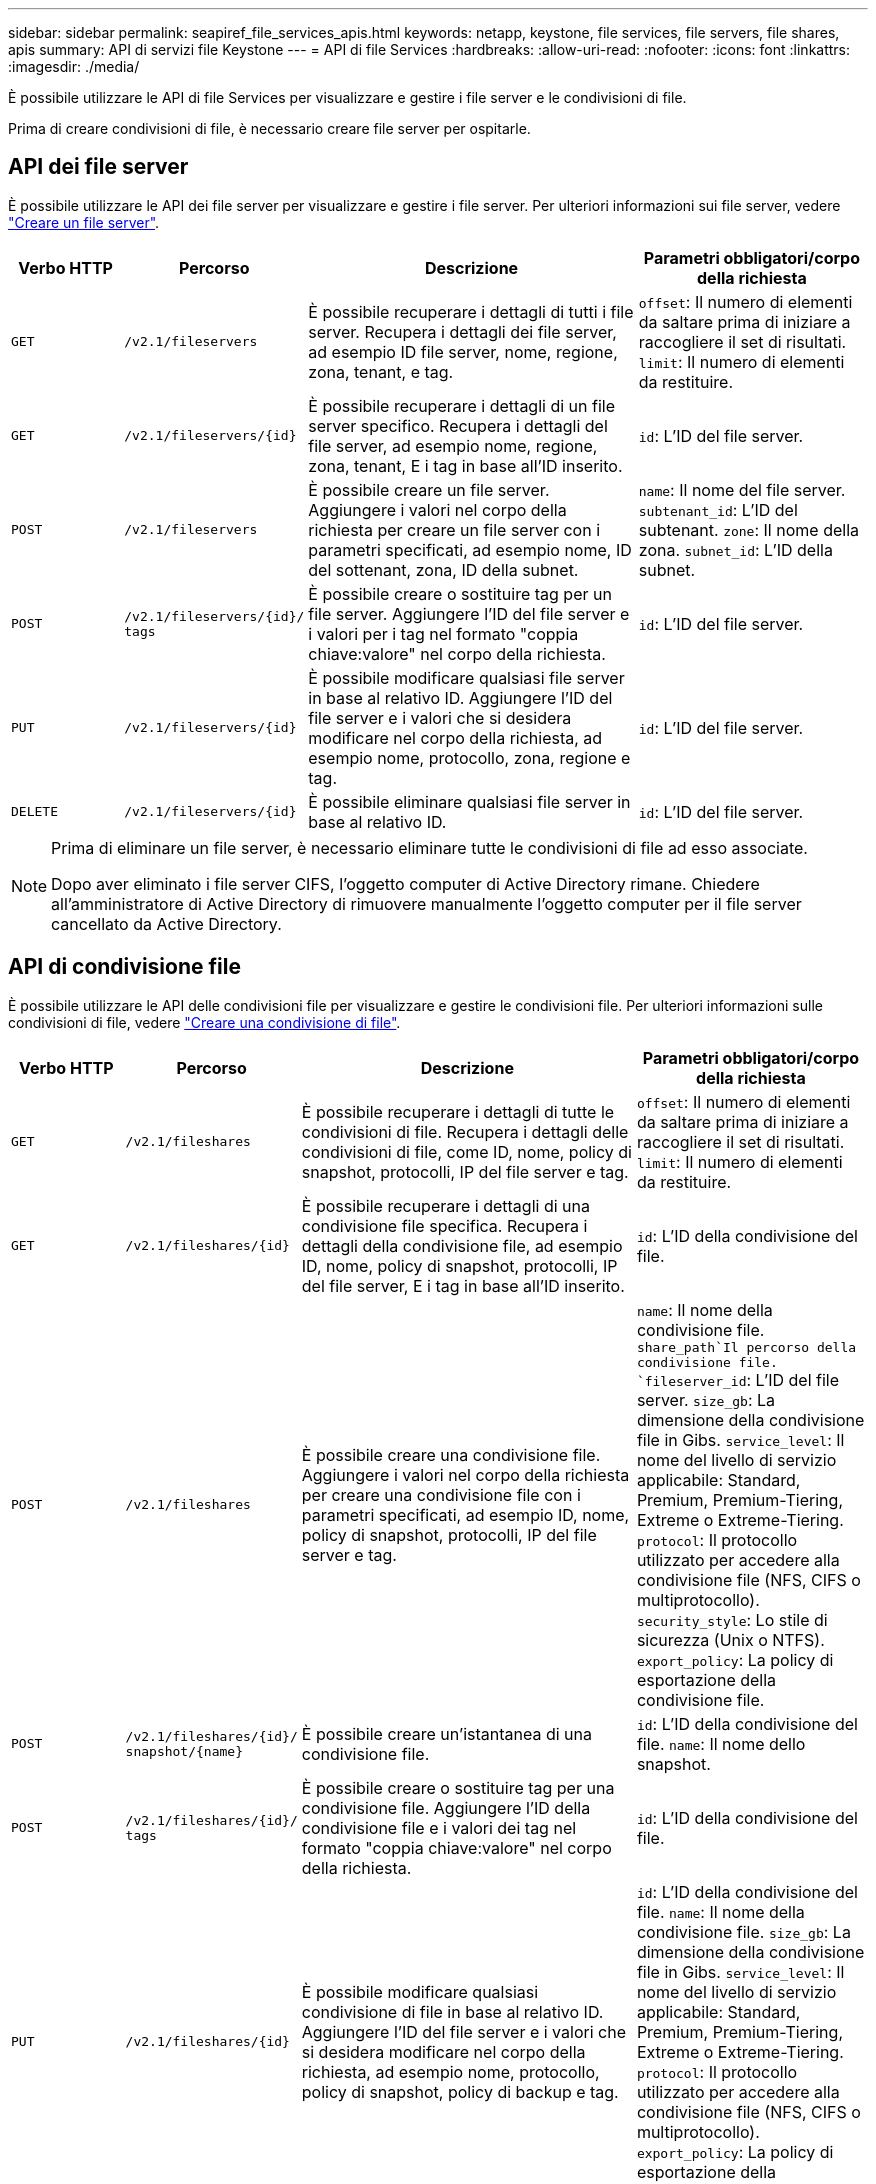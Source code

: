 ---
sidebar: sidebar 
permalink: seapiref_file_services_apis.html 
keywords: netapp, keystone, file services, file servers, file shares, apis 
summary: API di servizi file Keystone 
---
= API di file Services
:hardbreaks:
:allow-uri-read: 
:nofooter: 
:icons: font
:linkattrs: 
:imagesdir: ./media/


[role="lead"]
È possibile utilizzare le API di file Services per visualizzare e gestire i file server e le condivisioni di file.

Prima di creare condivisioni di file, è necessario creare file server per ospitarle.



== API dei file server

È possibile utilizzare le API dei file server per visualizzare e gestire i file server. Per ulteriori informazioni sui file server, vedere link:sewebiug_create_a_file_server.html["Creare un file server"].

[cols="1,1,3,2"]
|===
| Verbo HTTP | Percorso | Descrizione | Parametri obbligatori/corpo della richiesta 


 a| 
`GET`
 a| 
`/v2.1/fileservers`
| È possibile recuperare i dettagli di tutti i file server. Recupera i dettagli dei file server, ad esempio ID file server, nome, regione, zona, tenant, e tag.  a| 
`offset`: Il numero di elementi da saltare prima di iniziare a raccogliere il set di risultati.
`limit`: Il numero di elementi da restituire.



 a| 
`GET`
 a| 
`/v2.1/fileservers/{id}`
| È possibile recuperare i dettagli di un file server specifico. Recupera i dettagli del file server, ad esempio nome, regione, zona, tenant, E i tag in base all'ID inserito.  a| 
`id`: L'ID del file server.



 a| 
`POST`
 a| 
`/v2.1/fileservers`
| È possibile creare un file server. Aggiungere i valori nel corpo della richiesta per creare un file server con i parametri specificati, ad esempio nome, ID del sottenant, zona, ID della subnet.  a| 
`name`: Il nome del file server.
`subtenant_id`: L'ID del subtenant.
`zone`: Il nome della zona.
`subnet_id`: L'ID della subnet.



 a| 
`POST`
 a| 
`/v2.1/fileservers/{id}/`
`tags`
| È possibile creare o sostituire tag per un file server. Aggiungere l'ID del file server e i valori per i tag nel formato "coppia chiave:valore" nel corpo della richiesta.  a| 
`id`: L'ID del file server.



 a| 
`PUT`
 a| 
`/v2.1/fileservers/{id}`
| È possibile modificare qualsiasi file server in base al relativo ID. Aggiungere l'ID del file server e i valori che si desidera modificare nel corpo della richiesta, ad esempio nome, protocollo, zona, regione e tag.  a| 
`id`: L'ID del file server.



 a| 
`DELETE`
 a| 
`/v2.1/fileservers/{id}`
 a| 
È possibile eliminare qualsiasi file server in base al relativo ID.
 a| 
`id`: L'ID del file server.

|===
[NOTE]
====
Prima di eliminare un file server, è necessario eliminare tutte le condivisioni di file ad esso associate.

Dopo aver eliminato i file server CIFS, l'oggetto computer di Active Directory rimane. Chiedere all'amministratore di Active Directory di rimuovere manualmente l'oggetto computer per il file server cancellato da Active Directory.

====


== API di condivisione file

È possibile utilizzare le API delle condivisioni file per visualizzare e gestire le condivisioni file. Per ulteriori informazioni sulle condivisioni di file, vedere link:sewebiug_create_a_new_file_share.html["Creare una condivisione di file"].

[cols="1,1,3,2"]
|===
| Verbo HTTP | Percorso | Descrizione | Parametri obbligatori/corpo della richiesta 


 a| 
`GET`
 a| 
`/v2.1/fileshares`
| È possibile recuperare i dettagli di tutte le condivisioni di file. Recupera i dettagli delle condivisioni di file, come ID, nome, policy di snapshot, protocolli, IP del file server e tag.  a| 
`offset`: Il numero di elementi da saltare prima di iniziare a raccogliere il set di risultati.
`limit`: Il numero di elementi da restituire.



 a| 
`GET`
 a| 
`/v2.1/fileshares/{id}`
| È possibile recuperare i dettagli di una condivisione file specifica. Recupera i dettagli della condivisione file, ad esempio ID, nome, policy di snapshot, protocolli, IP del file server, E i tag in base all'ID inserito.  a| 
`id`: L'ID della condivisione del file.



 a| 
`POST`
 a| 
`/v2.1/fileshares`
| È possibile creare una condivisione file. Aggiungere i valori nel corpo della richiesta per creare una condivisione file con i parametri specificati, ad esempio ID, nome, policy di snapshot, protocolli, IP del file server e tag.  a| 
`name`: Il nome della condivisione file.
`share_path`Il percorso della condivisione file.
`fileserver_id`: L'ID del file server.
`size_gb`: La dimensione della condivisione file in Gibs.
`service_level`: Il nome del livello di servizio applicabile: Standard, Premium, Premium-Tiering, Extreme o Extreme-Tiering.
`protocol`: Il protocollo utilizzato per accedere alla condivisione file (NFS, CIFS o multiprotocollo).
`security_style`: Lo stile di sicurezza (Unix o NTFS).
`export_policy`: La policy di esportazione della condivisione file.



 a| 
`POST`
 a| 
`/v2.1/fileshares/{id}/`
`snapshot/{name}`
| È possibile creare un'istantanea di una condivisione file.  a| 
`id`: L'ID della condivisione del file.
`name`: Il nome dello snapshot.



 a| 
`POST`
 a| 
`/v2.1/fileshares/{id}/`
`tags`
| È possibile creare o sostituire tag per una condivisione file. Aggiungere l'ID della condivisione file e i valori dei tag nel formato "coppia chiave:valore" nel corpo della richiesta.  a| 
`id`: L'ID della condivisione del file.



 a| 
`PUT`
 a| 
`/v2.1/fileshares/{id}`
| È possibile modificare qualsiasi condivisione di file in base al relativo ID. Aggiungere l'ID del file server e i valori che si desidera modificare nel corpo della richiesta, ad esempio nome, protocollo, policy di snapshot, policy di backup e tag.  a| 
`id`: L'ID della condivisione del file.
`name`: Il nome della condivisione file.
`size_gb`: La dimensione della condivisione file in Gibs.
`service_level`: Il nome del livello di servizio applicabile: Standard, Premium, Premium-Tiering, Extreme o Extreme-Tiering.
`protocol`: Il protocollo utilizzato per accedere alla condivisione file (NFS, CIFS o multiprotocollo).
`export_policy`: La policy di esportazione della condivisione file.



 a| 
`DELETE`
 a| 
`/v2.1/fileshares/{id}`
| È possibile eliminare qualsiasi condivisione di file in base al relativo ID.  a| 
`id`: L'ID della condivisione del file.



 a| 
`DELETE`
 a| 
`/v2.1/fileshares/{id}/`
`snapshot/{name}`
| È possibile eliminare qualsiasi snapshot di una condivisione file in base all'ID della condivisione file e al nome dello snapshot.  a| 
`id`: L'ID della condivisione del file.
`name`: Il nome dello snapshot.

|===

NOTE: Per le condivisioni CIFS, aggiungere un `$` il carattere alla fine del percorso di condivisione lo renderà una condivisione nascosta, ad esempio `pathtomyhiddenshare$`.
